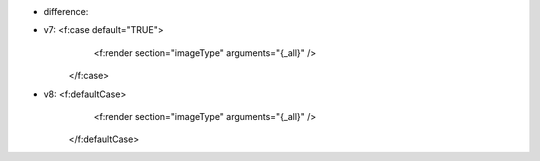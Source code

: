 
* difference:

- v7: 	<f:case default="TRUE">
			<f:render section="imageType" arguments="{_all}" />
		</f:case>

- v8:	<f:defaultCase>
			<f:render section="imageType" arguments="{_all}" />
		</f:defaultCase>
